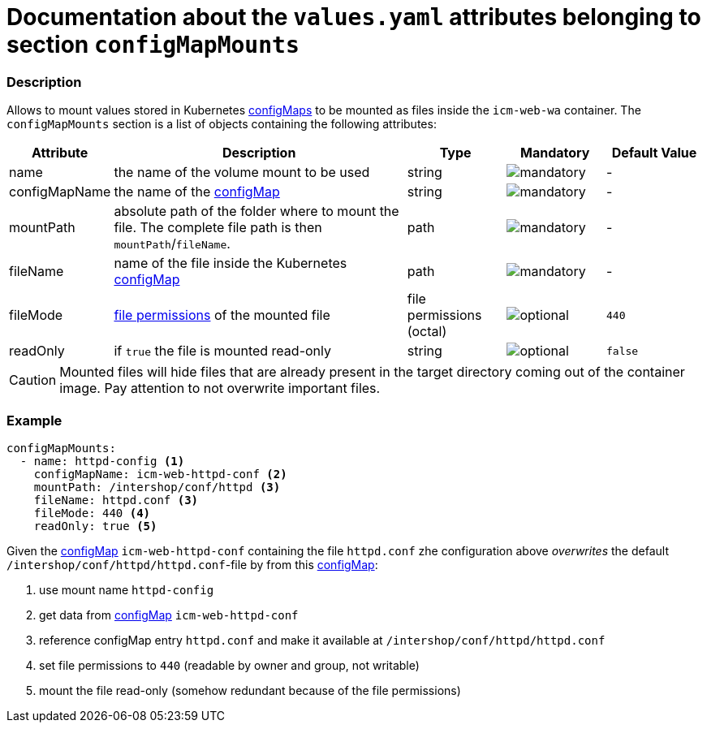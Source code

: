 = Documentation about the `values.yaml` attributes belonging to section `configMapMounts`

:icons: font

:mandatory: image:../images/mandatory.webp[]
:optional: image:../images/optional.webp[]
:conditional: image:../images/conditional.webp[]


=== Description

Allows to mount values stored in Kubernetes https://kubernetes.io/docs/concepts/configuration/configmap/[configMaps] to be mounted as files inside the `icm-web-wa` container. The `configMapMounts` section is a list of objects containing the following attributes:

[cols="1,3,1,1,1",options="header"]
|===
|Attribute |Description |Type |Mandatory |Default Value
|name|the name of the volume mount to be used|string|{mandatory}|-
|configMapName|the name of the https://kubernetes.io/docs/concepts/configuration/configmap/[configMap]|string|{mandatory}|-
|mountPath|absolute path of the folder where to mount the file. The complete file path is then [.placeholder]#`mountPath`#/[.placeholder]#`fileName`#.|path|{mandatory}|-
|fileName|name of the file inside the Kubernetes https://kubernetes.io/docs/concepts/configuration/configmap/[configMap]|path|{mandatory}|-
|fileMode|https://www.linuxfoundation.org/blog/blog/classic-sysadmin-understanding-linux-file-permissions[file permissions] of the mounted file|file permissions (octal)|{optional}|`440`
|readOnly|if `true` the file is mounted read-only|string|{optional}|`false`
|===

[CAUTION]
====
Mounted files will hide files that are already present in the target directory coming out of the container image. Pay attention to not overwrite important files.
====

=== Example

[source,yaml]
----
configMapMounts:
  - name: httpd-config <1>
    configMapName: icm-web-httpd-conf <2>
    mountPath: /intershop/conf/httpd <3>
    fileName: httpd.conf <3>
    fileMode: 440 <4>
    readOnly: true <5>
----

Given the https://kubernetes.io/docs/concepts/configuration/configmap/[configMap] `icm-web-httpd-conf` containing the file `httpd.conf` zhe configuration above _overwrites_ the default `/intershop/conf/httpd/httpd.conf`-file by from this https://kubernetes.io/docs/concepts/configuration/configmap/[configMap]:

<1> use mount name `httpd-config`
<2> get data from https://kubernetes.io/docs/concepts/configuration/configmap/[configMap] `icm-web-httpd-conf`
<3> reference configMap entry `httpd.conf` and make it available at `/intershop/conf/httpd/httpd.conf`
<4> set file permissions to `440` (readable by owner and group, not writable)
<5> mount the file read-only (somehow redundant because of the file permissions)
